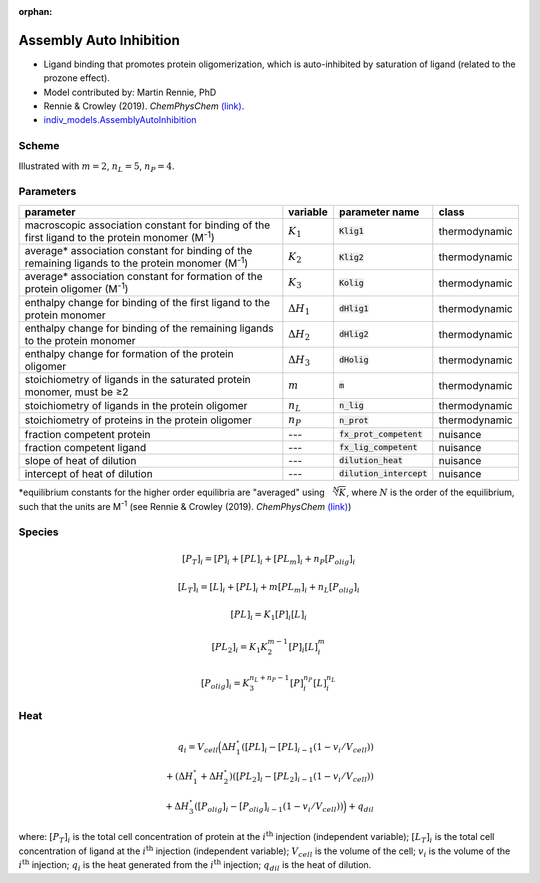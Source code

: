 :orphan:

Assembly Auto Inhibition
------------------------
+ Ligand binding that promotes protein oligomerization, which is auto-inhibited by saturation of ligand (related to the prozone effect).
+ Model contributed by: Martin Rennie, PhD
+ Rennie & Crowley (2019). *ChemPhysChem* `(link) <https://onlinelibrary.wiley.com/doi/10.1002/cphc.201900153>`_.
+ `indiv_models\.AssemblyAutoInhibition <https://github.com/harmslab/pytc/blob/master/pytc/indiv_models/assembly_auto_inhibition.py>`_

Scheme
~~~~~~

.. image:: assembly-auto-inhibition_scheme.png
    :scale: 25%
    :alt: model scheme
    :align: center
Illustrated with :math:`m=2`, :math:`n_L=5`, :math:`n_P=4`. 

Parameters
~~~~~~~~~~
+--------------------------------+------------------------+----------------------------+---------------+
|parameter                       | variable               | parameter name             | class         |
+================================+========================+============================+===============+
|macroscopic association constant|                        |                            |               |
|for binding of the first ligand |                        |                            |               |
|to the protein monomer          |                        |                            |               |
|(M\ :sup:`-1`)                  | :math:`K_{1}`          | :code:`Klig1`              | thermodynamic |
+--------------------------------+------------------------+----------------------------+---------------+
|average* association constant   |                        |                            |               |
|for binding of the remaining    |                        |                            |               |
|ligands to the protein monomer  |                        |                            |               |
|(M\ :sup:`-1`)                  | :math:`K_{2}`          | :code:`Klig2`              | thermodynamic |
+--------------------------------+------------------------+----------------------------+---------------+
|average* association constant   |                        |                            |               |
|for formation of the protein    |                        |                            |               |
|oligomer (M\ :sup:`-1`)         | :math:`K_{3}`          | :code:`Kolig`              | thermodynamic |
+--------------------------------+------------------------+----------------------------+---------------+
|enthalpy change for             |                        |                            |               |
|binding of the first ligand to  |                        |                            |               |
|the protein monomer             | :math:`\Delta H_{1}`   | :code:`dHlig1`             | thermodynamic |
+--------------------------------+------------------------+----------------------------+---------------+
|enthalpy change for             |                        |                            |               |
|binding of the remaining ligands|                        |                            |               |
|to the protein monomer          | :math:`\Delta H_{2}`   | :code:`dHlig2`             | thermodynamic |
+--------------------------------+------------------------+----------------------------+---------------+
|enthalpy change for formation   |                        |                            |               |
|of the protein oligomer         |                        |                            |               |
|                                | :math:`\Delta H_{3}`   | :code:`dHolig`             | thermodynamic |
+--------------------------------+------------------------+----------------------------+---------------+
|stoichiometry of ligands in     | :math:`m`              | :code:`m`                  | thermodynamic |
|the saturated protein monomer,  |                        |                            |               |
|must be ≥2                      |                        |                            |               |
+--------------------------------+------------------------+----------------------------+---------------+
|stoichiometry of ligands in     | :math:`n_{L}`          | :code:`n_lig`              | thermodynamic |
|the protein oligomer            |                        |                            |               |
+--------------------------------+------------------------+----------------------------+---------------+
|stoichiometry of proteins in    | :math:`n_{P}`          | :code:`n_prot`             | thermodynamic |
|the protein oligomer            |                        |                            |               |
+--------------------------------+------------------------+----------------------------+---------------+
|fraction competent protein      | ---                    | :code:`fx_prot_competent`  | nuisance      |
+--------------------------------+------------------------+----------------------------+---------------+
|fraction competent ligand       | ---                    | :code:`fx_lig_competent`   | nuisance      |
+--------------------------------+------------------------+----------------------------+---------------+
|slope of heat of dilution       | ---                    | :code:`dilution_heat`      | nuisance      |
+--------------------------------+------------------------+----------------------------+---------------+
|intercept of heat of dilution   | ---                    | :code:`dilution_intercept` | nuisance      |
+--------------------------------+------------------------+----------------------------+---------------+
\*equilibrium constants for the higher order equilibria are "averaged" using :math:`\sqrt[N]{K}`,
where :math:`N` is the order of the equilibrium, such that the units are M\ :sup:`-1`
(see Rennie & Crowley (2019). *ChemPhysChem* `(link) <https://onlinelibrary.wiley.com/doi/10.1002/cphc.201900153>`_)

Species
~~~~~~~

.. math::
    [P_{T}]_{i} =   [P]_{i} + [PL]_{i} + [PL_{m}]_{i} + n_{P}[P_{olig}]_{i}

.. math::
    [L_{T}]_{i} = [L]_{i} + [PL]_{i} + m[PL_{m}]_{i} + n_{L}[P_{olig}]_{i}

.. math::
    [PL]_{i} = K_{1}[P]_{i}[L]_{i}

.. math::
    [PL_{2}]_{i} = K_{1}K_{2}^{m-1}[P]_{i}[L]_{i}^{m}

.. math::
    [P_{olig}]_{i} = K_{3}^{n_{L}+n_{P}-1}[P]_{i}^{n_{P}}[L]_{i}^{n_{L}}


Heat
~~~~

.. math::
    q_{i} = V_{cell}\Big ( \Delta H_{1}^{\circ}([PL]_{i} - [PL]_{i-1}(1-v_{i}/V_{cell})) \\
                          + (\Delta H_{1}^{\circ} + \Delta H_{2}^{\circ})([PL_{2}]_{i} - [PL_{2}]_{i-1}(1 - v_{i}/V_{cell})) \\
                          +  \Delta H_{3}^{\circ}([P_{olig}]_{i} - [P_{olig}]_{i-1}(1 - v_{i}/V_{cell})) \Big ) + q_{dil}

where: :math:`[P_{T}]_{i}` is the total cell concentration of protein at the :math:`i^\text{th}` injection (independent variable);
:math:`[L_{T}]_{i}` is the total cell concentration of ligand at the :math:`i^\text{th}` injection (independent variable);
:math:`V_{cell}` is the volume of the cell;
:math:`v_{i}` is the volume of the :math:`i^\text{th}` injection;
:math:`q_{i}` is the heat generated from the :math:`i^\text{th}` injection;
:math:`q_{dil}` is the heat of dilution.
